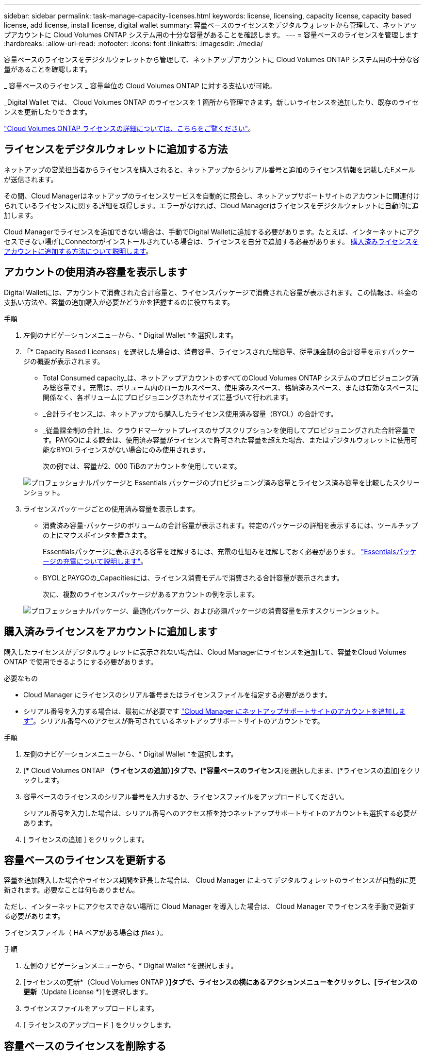 ---
sidebar: sidebar 
permalink: task-manage-capacity-licenses.html 
keywords: license, licensing, capacity license, capacity based license, add license, install license, digital wallet 
summary: 容量ベースのライセンスをデジタルウォレットから管理して、ネットアップアカウントに Cloud Volumes ONTAP システム用の十分な容量があることを確認します。 
---
= 容量ベースのライセンスを管理します
:hardbreaks:
:allow-uri-read: 
:nofooter: 
:icons: font
:linkattrs: 
:imagesdir: ./media/


[role="lead"]
容量ベースのライセンスをデジタルウォレットから管理して、ネットアップアカウントに Cloud Volumes ONTAP システム用の十分な容量があることを確認します。

_ 容量ベースのライセンス _ 容量単位の Cloud Volumes ONTAP に対する支払いが可能。

_Digital Wallet では、 Cloud Volumes ONTAP のライセンスを 1 箇所から管理できます。新しいライセンスを追加したり、既存のライセンスを更新したりできます。

link:concept-licensing.html["Cloud Volumes ONTAP ライセンスの詳細については、こちらをご覧ください"]。



== ライセンスをデジタルウォレットに追加する方法

ネットアップの営業担当者からライセンスを購入されると、ネットアップからシリアル番号と追加のライセンス情報を記載したEメールが送信されます。

その間、Cloud Managerはネットアップのライセンスサービスを自動的に照会し、ネットアップサポートサイトのアカウントに関連付けられているライセンスに関する詳細を取得します。エラーがなければ、Cloud Managerはライセンスをデジタルウォレットに自動的に追加します。

Cloud Managerでライセンスを追加できない場合は、手動でDigital Walletに追加する必要があります。たとえば、インターネットにアクセスできない場所にConnectorがインストールされている場合は、ライセンスを自分で追加する必要があります。 <<Add purchased licenses to your account,購入済みライセンスをアカウントに追加する方法について説明します>>。



== アカウントの使用済み容量を表示します

Digital Walletには、アカウントで消費された合計容量と、ライセンスパッケージで消費された容量が表示されます。この情報は、料金の支払い方法や、容量の追加購入が必要かどうかを把握するのに役立ちます。

.手順
. 左側のナビゲーションメニューから、* Digital Wallet *を選択します。
. 「* Capacity Based Licenses」を選択した場合は、消費容量、ライセンスされた総容量、従量課金制の合計容量を示すパッケージの概要が表示されます。
+
** Total Consumed capacity_は、ネットアップアカウントのすべてのCloud Volumes ONTAP システムのプロビジョニング済み総容量です。充電は、ボリューム内のローカルスペース、使用済みスペース、格納済みスペース、または有効なスペースに関係なく、各ボリュームにプロビジョニングされたサイズに基づいて行われます。
** _合計ライセンス_は、ネットアップから購入したライセンス使用済み容量（BYOL）の合計です。
** _従量課金制の合計_は、クラウドマーケットプレイスのサブスクリプションを使用してプロビジョニングされた合計容量です。PAYGOによる課金は、使用済み容量がライセンスで許可された容量を超えた場合、またはデジタルウォレットに使用可能なBYOLライセンスがない場合にのみ使用されます。
+
次の例では、容量が2、000 TiBのアカウントを使用しています。

+
image:screenshot_capacity-based-licenses.png["プロフェッショナルパッケージと Essentials パッケージのプロビジョニング済み容量とライセンス済み容量を比較したスクリーンショット。"]



. ライセンスパッケージごとの使用済み容量を表示します。
+
** 消費済み容量-パッケージのボリュームの合計容量が表示されます。特定のパッケージの詳細を表示するには、ツールチップの上にマウスポインタを置きます。
+
Essentialsパッケージに表示される容量を理解するには、充電の仕組みを理解しておく必要があります。 link:concept-licensing.html#notes-about-charging["Essentialsパッケージの充電について説明します"]。

** BYOLとPAYGOの_Capacitiesには、ライセンス消費モデルで消費される合計容量が表示されます。
+
次に、複数のライセンスパッケージがあるアカウントの例を示します。

+
image:screenshot-digital-wallet-packages.png["プロフェッショナルパッケージ、最適化パッケージ、および必須パッケージの消費容量を示すスクリーンショット。"]







== 購入済みライセンスをアカウントに追加します

購入したライセンスがデジタルウォレットに表示されない場合は、Cloud Managerにライセンスを追加して、容量をCloud Volumes ONTAP で使用できるようにする必要があります。

.必要なもの
* Cloud Manager にライセンスのシリアル番号またはライセンスファイルを指定する必要があります。
* シリアル番号を入力する場合は、最初にが必要です https://docs.netapp.com/us-en/cloud-manager-setup-admin/task-adding-nss-accounts.html["Cloud Manager にネットアップサポートサイトのアカウントを追加します"^]。シリアル番号へのアクセスが許可されているネットアップサポートサイトのアカウントです。


.手順
. 左側のナビゲーションメニューから、* Digital Wallet *を選択します。
. [* Cloud Volumes ONTAP *（ライセンスの追加）]タブで、[*容量ベースのライセンス*]を選択したまま、[*ライセンスの追加]をクリックします。
. 容量ベースのライセンスのシリアル番号を入力するか、ライセンスファイルをアップロードしてください。
+
シリアル番号を入力した場合は、シリアル番号へのアクセス権を持つネットアップサポートサイトのアカウントも選択する必要があります。

. [ ライセンスの追加 ] をクリックします。




== 容量ベースのライセンスを更新する

容量を追加購入した場合やライセンス期間を延長した場合は、 Cloud Manager によってデジタルウォレットのライセンスが自動的に更新されます。必要なことは何もありません。

ただし、インターネットにアクセスできない場所に Cloud Manager を導入した場合は、 Cloud Manager でライセンスを手動で更新する必要があります。

ライセンスファイル（ HA ペアがある場合は _files_ ）。

.手順
. 左側のナビゲーションメニューから、* Digital Wallet *を選択します。
. [ライセンスの更新*（Cloud Volumes ONTAP *）]タブで、ライセンスの横にあるアクションメニューをクリックし、[ライセンスの更新*（Update License *）]を選択します。
. ライセンスファイルをアップロードします。
. [ ライセンスのアップロード ] をクリックします。




== 容量ベースのライセンスを削除する

容量ベースのライセンスの期限が切れて使用できなくなった場合は、いつでも削除できます。

.手順
. 左側のナビゲーションメニューから、* Digital Wallet *を選択します。
. [ライセンスの削除（Cloud Volumes ONTAP ）]タブで、ライセンスの横にあるアクションメニューをクリックし、[ライセンスの削除（Remove License）]を選択します。
. [ 削除（ Remove ） ] をクリックして確定します。

